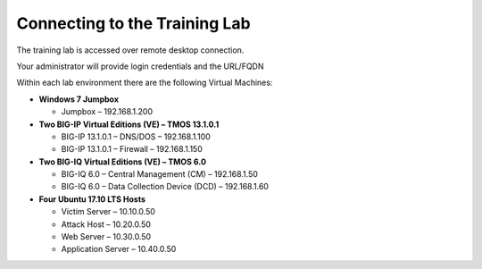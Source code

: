 Connecting to the Training Lab
==============================

The training lab is accessed over remote desktop connection.

Your administrator will provide login credentials and the URL/FQDN

Within each lab environment there are the following Virtual Machines:

-  **Windows 7 Jumpbox**

   -  Jumpbox – 192.168.1.200

-  **Two BIG-IP Virtual Editions (VE) – TMOS 13.1.0.1**

   -  BIG-IP 13.1.0.1 – DNS/DOS – 192.168.1.100
   -  BIG-IP 13.1.0.1 – Firewall – 192.168.1.150

-  **Two BIG-IQ Virtual Editions (VE) – TMOS 6.0**

   -  BIG-IQ 6.0 – Central Management (CM) – 192.168.1.50
   -  BIG-IQ 6.0 – Data Collection Device (DCD) – 192.168.1.60

-  **Four Ubuntu 17.10 LTS Hosts**

   -  Victim Server – 10.10.0.50
   -  Attack Host – 10.20.0.50
   -  Web Server – 10.30.0.50
   -  Application Server – 10.40.0.50

|image2|

.. |image2| image:: .//media/image3.png
   :width: 6.49097in
   :height: 3.23125in

